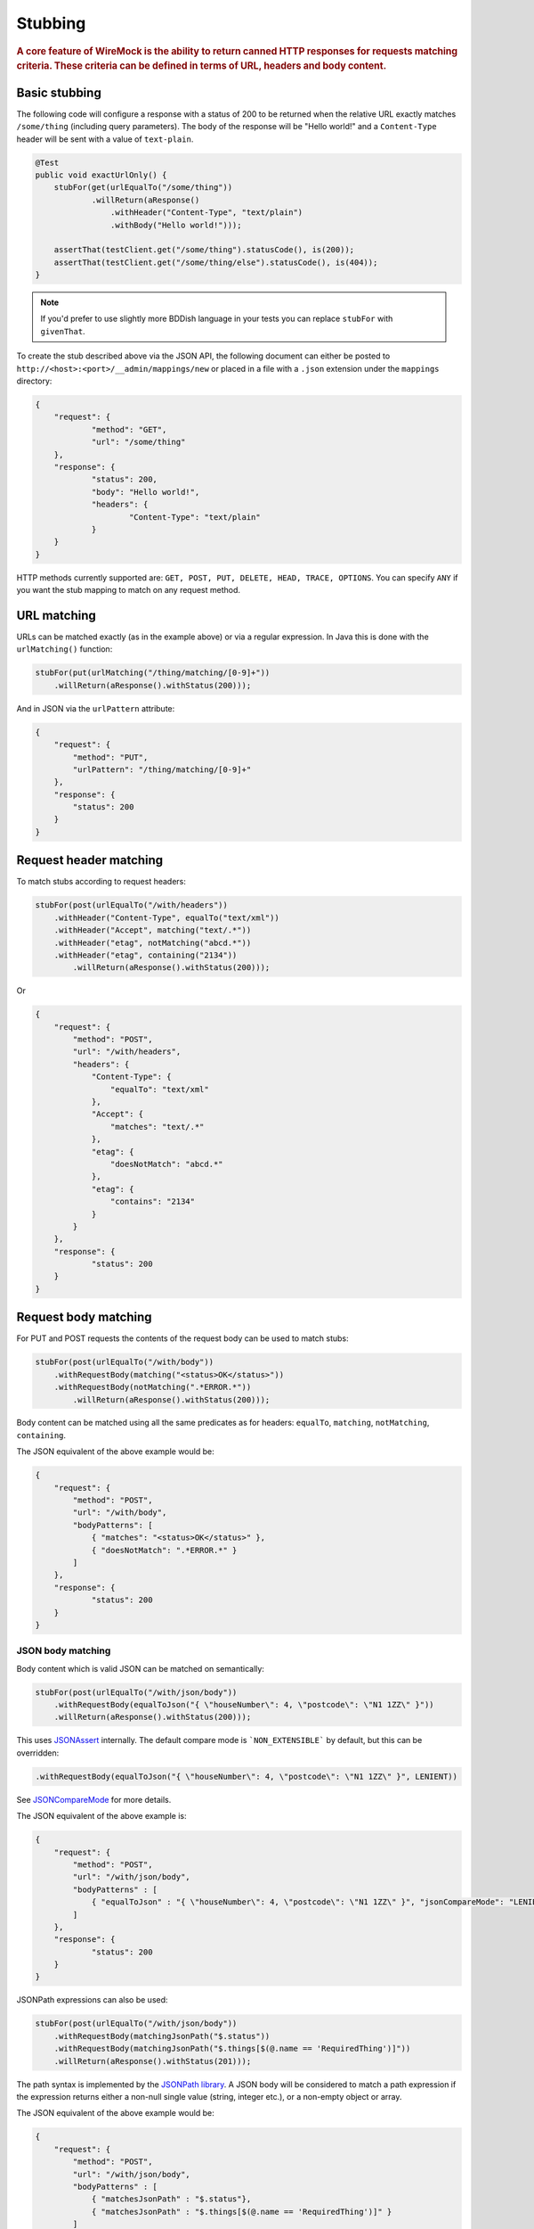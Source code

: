.. _stubbing:

********
Stubbing
********

.. rubric::
    A core feature of WireMock is the ability to return canned HTTP responses for requests matching criteria. These criteria can be
    defined in terms of URL, headers and body content.

.. _stubbing-basic-stubbing:

Basic stubbing
==============


The following code will configure a response with a status of 200 to be returned when the relative URL exactly
matches ``/some/thing`` (including query parameters). The body of the response will be "Hello world!" and a
``Content-Type`` header will be sent with a value of ``text-plain``.

.. code-block:: java

    @Test
    public void exactUrlOnly() {
        stubFor(get(urlEqualTo("/some/thing"))
                .willReturn(aResponse()
                    .withHeader("Content-Type", "text/plain")
                    .withBody("Hello world!")));

        assertThat(testClient.get("/some/thing").statusCode(), is(200));
        assertThat(testClient.get("/some/thing/else").statusCode(), is(404));
    }

.. note::
    If you'd prefer to use slightly more BDDish language in your tests you can replace ``stubFor`` with ``givenThat``.


To create the stub described above via the JSON API, the following document can either be posted to
``http://<host>:<port>/__admin/mappings/new`` or placed in a file with a ``.json`` extension under the
``mappings`` directory:

.. code-block:: javascript

    {
    	"request": {
    		"method": "GET",
    		"url": "/some/thing"
    	},
    	"response": {
    		"status": 200,
    		"body": "Hello world!",
    		"headers": {
    			"Content-Type": "text/plain"
    		}
    	}
    }

HTTP methods currently supported are: ``GET, POST, PUT, DELETE, HEAD, TRACE, OPTIONS``. You can specify ``ANY`` if you
want the stub mapping to match on any request method.

.. _stubbing-url-matching:

URL matching
============

URLs can be matched exactly (as in the example above) or via a regular expression. In Java this is done with the ``urlMatching()``
function:

.. code-block:: java

    stubFor(put(urlMatching("/thing/matching/[0-9]+"))
        .willReturn(aResponse().withStatus(200)));


And in JSON via the ``urlPattern`` attribute:

.. code-block:: javascript

    {
        "request": {
            "method": "PUT",
            "urlPattern": "/thing/matching/[0-9]+"
        },
        "response": {
            "status": 200
        }
    }

.. _stubbing-request-header-matching:

Request header matching
=======================

To match stubs according to request headers:

.. code-block:: java

    stubFor(post(urlEqualTo("/with/headers"))
        .withHeader("Content-Type", equalTo("text/xml"))
        .withHeader("Accept", matching("text/.*"))
        .withHeader("etag", notMatching("abcd.*"))
        .withHeader("etag", containing("2134"))
            .willReturn(aResponse().withStatus(200)));

Or

.. code-block:: javascript

    {
    	"request": {
            "method": "POST",
            "url": "/with/headers",
            "headers": {
                "Content-Type": {
                    "equalTo": "text/xml"
                },
                "Accept": {
                    "matches": "text/.*"
                },
                "etag": {
                    "doesNotMatch": "abcd.*"
                },
                "etag": {
                    "contains": "2134"
                }
            }
    	},
    	"response": {
    		"status": 200
    	}
    }

.. _stubbing-request-body-matching:

Request body matching
=====================

For PUT and POST requests the contents of the request body can be used to match stubs:

.. code-block:: java

    stubFor(post(urlEqualTo("/with/body"))
        .withRequestBody(matching("<status>OK</status>"))
        .withRequestBody(notMatching(".*ERROR.*"))
            .willReturn(aResponse().withStatus(200)));

Body content can be matched using all the same predicates as for headers: ``equalTo``, ``matching``, ``notMatching``,
``containing``.


The JSON equivalent of the above example would be:

.. code-block:: javascript

    {
    	"request": {
            "method": "POST",
            "url": "/with/body",
            "bodyPatterns": [
                { "matches": "<status>OK</status>" },
                { "doesNotMatch": ".*ERROR.*" }
            ]
    	},
    	"response": {
    		"status": 200
    	}
    }

JSON body matching
------------------
Body content which is valid JSON can be matched on semantically:

.. code-block:: java

    stubFor(post(urlEqualTo("/with/json/body"))
        .withRequestBody(equalToJson("{ \"houseNumber\": 4, \"postcode\": \"N1 1ZZ\" }"))
        .willReturn(aResponse().withStatus(200)));

This uses `JSONAssert <http://jsonassert.skyscreamer.org/>`_ internally. The default compare mode is ```NON_EXTENSIBLE```
by default, but this can be overridden:

.. code-block:: java

        .withRequestBody(equalToJson("{ \"houseNumber\": 4, \"postcode\": \"N1 1ZZ\" }", LENIENT))

See `JSONCompareMode <http://jsonassert.skyscreamer.org/apidocs/org/skyscreamer/jsonassert/JSONCompareMode.html>`_ for
more details.

The JSON equivalent of the above example is:

.. code-block:: javascript

    {
    	"request": {
            "method": "POST",
            "url": "/with/json/body",
            "bodyPatterns" : [
              	{ "equalToJson" : "{ \"houseNumber\": 4, \"postcode\": \"N1 1ZZ\" }", "jsonCompareMode": "LENIENT" }
            ]
    	},
    	"response": {
    		"status": 200
    	}
    }


JSONPath expressions can also be used:

.. code-block:: java

    stubFor(post(urlEqualTo("/with/json/body"))
        .withRequestBody(matchingJsonPath("$.status"))
        .withRequestBody(matchingJsonPath("$.things[$(@.name == 'RequiredThing')]"))
        .willReturn(aResponse().withStatus(201)));

The path syntax is implemented by the `JSONPath library <http://goessner.net/articles/JsonPath/>`_. A JSON body will be
considered to match a path expression if the expression returns either a non-null single value (string, integer etc.),
or a non-empty object or array.

The JSON equivalent of the above example would be:

.. code-block:: javascript

    {
    	"request": {
            "method": "POST",
            "url": "/with/json/body",
            "bodyPatterns" : [
              	{ "matchesJsonPath" : "$.status"},
              	{ "matchesJsonPath" : "$.things[$(@.name == 'RequiredThing')]" }
            ]
    	},
    	"response": {
    		"status": 201
    	}
    }

.. note::
    All of the request matching options described here can also be used for :ref:`verifying`.


.. _stubbing-stub-priority:

Stub priority
=============

It is sometimes the case that you'll want to declare two or more stub mappings that "overlap", in that a given request
would be a match for more than one of them. By default, WireMock will use the most recently added matching stub to satisfy
the request. However, in some cases it is useful to exert more control.

One example of this might be where you want to define a catch-all stub for any URL that doesn't match any more specific cases.
Adding a priority to a stub mapping facilitates this:

.. code-block:: java

    //Catch-all case
    stubFor(get(urlMatching("/api/.*")).atPriority(5)
        .willReturn(aResponse().withStatus(401)));

    //Specific case
    stubFor(get(urlEqualTo("/api/specific-resource")).atPriority(1) //1 is highest
        .willReturn(aResponse()
                .withStatus(200)
                .withBody("Resource state")));


Priority is set via the ``priority`` attribute in JSON:

.. code-block:: javascript

    {
        "priority": 1,
        "request": {
            "method": "GET",
            "url": "/api/specific-resource"
        },
        "response": {
            "status": 200
        }
    }

.. _stubbing-sending-response-headers:

Sending response headers
========================

In addition to matching on request headers, it's also possible to send response headers:

.. code-block:: java

    stubFor(get(urlEqualTo("/whatever"))
            .willReturn(aResponse()
                    .withStatus(200)
                    .withHeader("Content-Type", "application/json")
                    .withHeader("Cache-Control", "no-cache")));

Or

.. code-block:: javascript

    {
        "request": {
            "method": "GET",
            "url": "/whatever"
        },
        "response": {
            "status": 200,
            "headers": {
                "Content-Type": "text/plain",
                "Cache-Control": "no-cache"
            }
        }
    }

.. _stubbing-specifying-the-response-body:

Specifying the response body
============================

The simplest way to specify a response body is as a string literal:

.. code-block:: java

    stubFor(get(urlEqualTo("/body"))
            .willReturn(aResponse()
                    .withBody("Literal text to put in the body")));

Or

.. code-block:: javascript

    {
        "request": {
            "method": "GET",
            "url": "/body"
        },
        "response": {
            "status": 200,
            "body": "Literal text to put in the body"
        }
    }


To read the body content from a file, place the file under the ``__files`` directory. By default this is expected to
be under ``src/test/resources`` when running from the JUnit rule. When running standalone it will be under the current
directory in which the server was started. To make your stub use the file, simply call ``bodyFile()`` on the response
builder with the file's path relative to ``__files``:

.. code-block:: java

    stubFor(get(urlEqualTo("/body-file"))
            .willReturn(aResponse()
                    .withBodyFile("path/to/myfile.xml")));

Or

.. code-block:: javascript

    {
        "request": {
            "method": "GET",
            "url": "/body-file"
        },
        "response": {
            "status": 200,
            "bodyFileName": "path/to/myfile.xml"
        }
    }

.. note::

    All strings used by WireMock, including the contents of body files are expected to be in ``UTF-8`` format. Passing strings
    in other character sets, whether by JVM configuration or body file encoding will most likely produce strange behaviour.


A response body in binary format can be specified as a ``byte[]`` via an overloaded ``body()``:

.. code-block:: java

    stubFor(get(urlEqualTo("/binary-body"))
            .willReturn(aResponse()
                    .withBody(new byte[] { 1, 2, 3, 4 })));

The JSON API accepts this as a base64 string (to avoid stupidly long JSON documents):

.. code-block:: javascript

    {
        "request": {
            "method": "GET",
            "url": "/binary-body"
        },
        "response": {
            "status": 200,
            "base64Body" : "WUVTIElOREVFRCE="
        }
    }

.. _stubbing-body-template:
The most powerful and complex way of specifying a body is through a body template. It is possible to specify through the
bodyTemplate response property a String Fromat (http://docs.oracle.com/javase/1.5.0/docs/api/java/util/Formatter.html) value.
By doing so and in combination with body, header and URL regex patterns in requests, it is possible for one mapping to
output different response body for each request.

.. code-block:: java

    stubFor(get(urlMatching("/service\\?param1=([^&]+)&param2=([^&]+)"))
            .willReturn(aResponse()
                    .withBodyTemplate("You specified param1 to '%s' and param2 to '%s'")));

Or

.. code-block:: javascript

    {
        "request": {
            "method": "GET",
            "urlPattern": "/service\\?param1=([^&]+)&param2=([^&]+)"
        },
        "response": {
            "status": 200,
            "bodyTemplate": "You specified param1 to '%s' and param2 to '%s'"
        }
    }

.. _stubbing-saving-stubs:

Saving stubs
============

Stub mappings which have been created can be persisted to the ``mappings`` directory via a call to ``WireMock.saveAllMappings``
in Java or posting a request with an empty body to ``http://<host>:<port>/__admin/mappings/save``.

Note that this feature is not available when running WireMock from a servlet container.

.. _stubbing-reset:

Reset
=====

The WireMock server can be reset at any time, removing all stub mappings and deleting the request log. If you're using
either of the JUnit rules this will happen automatically at the start of every test case. However you can do it yourself
via a call to ``WireMock.reset()`` in Java or posting a request with an empty body to ``http://<host>:<port>/__admin/reset``.

If you've created some file based stub mappings to be loaded at startup and you don't want these to disappear when you
do a reset you can call ``WireMock.resetToDefault()`` instead, or post an empty request to
``http://<host>:<port>/__admin/mappings/reset``.

